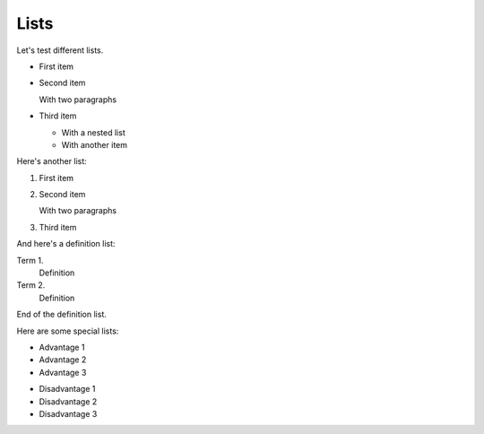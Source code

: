 Lists
=====

Let's test different lists.

*  First item

*  Second item

   With two paragraphs

*  Third item

   *  With a nested list

   *  With another item

Here's another list:

#. First item

#. Second item

   With two paragraphs

#. Third item

And here's a definition list:

Term 1.
   Definition

Term 2.
   Definition

End of the definition list.

Here are some special lists:

.. rst-class:: pros

*  Advantage 1

*  Advantage 2

*  Advantage 3


.. rst-class:: cons

*  Disadvantage 1

*  Disadvantage 2

*  Disadvantage 3